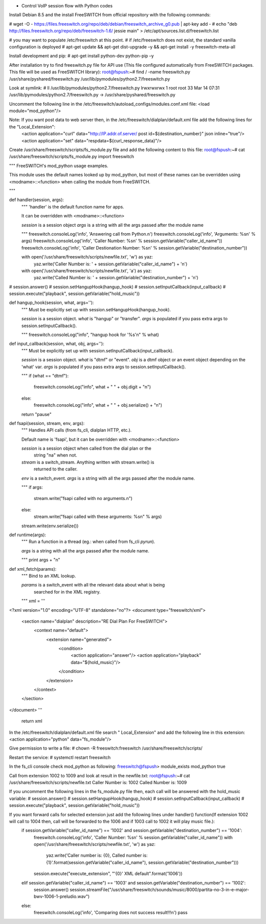 * Control VoIP session flow with Python codes

Install Debian 8.5 and the install FreeSWITCH from official repository with the following commands:

# wget -O - https://files.freeswitch.org/repo/deb/debian/freeswitch_archive_g0.pub | apt-key add -
# echo "deb http://files.freeswitch.org/repo/deb/freeswitch-1.6/ jessie main" > /etc/apt/sources.list.d/freeswitch.list
 
# you may want to populate /etc/freeswitch at this point.
# if /etc/freeswitch does not exist, the standard vanilla configuration is deployed
# apt-get update && apt-get dist-upgrade –y && apt-get install -y freeswitch-meta-all


Install development and pip:
# apt-get install python-dev python-pip –y

After installation try to find freeswitch.py file for API use (This file configured automatically from FreeSWITCH packages. This file will be used as FreeSWITCH library):
root@fspush:~# find / -name freeswitch.py
/usr/share/pyshared/freeswitch.py
/usr/lib/pymodules/python2.7/freeswitch.py


Look at symlink:
# ll /usr/lib/pymodules/python2.7/freeswitch.py
lrwxrwxrwx 1 root root 33 Mar 14 07:31 /usr/lib/pymodules/python2.7/freeswitch.py -> /usr/share/pyshared/freeswitch.py


Uncomment the following line in the /etc/freeswitch/autoload_configs/modules.conf.xml file:
<load module="mod_python"/>

Note: If you want post data to web server then, in the /etc/freeswitch/dialplan/default.xml file add the following lines for the "Local_Extension":
        <action application="curl" data="http://IP.addr.of.server/ post id=${destination_number}" json inline="true"/>
        <action application="set" data="respdata=${curl_response_data}"/>


Create /usr/share/freeswitch/scripts/fs_module.py file and add the following content to this file:
root@fspush:~# cat /usr/share/freeswitch/scripts/fs_module.py
import freeswitch

"""
FreeSWITCH's mod_python usage examples.

This module uses the default names looked up by mod_python, but most of
these names can be overridden using <modname>::<function> when calling
the module from FreeSWITCH.

"""


def handler(session, args):
    """
    'handler' is the default function name for apps.

    It can be overridden with <modname>::<function>

    `session` is a session object
    `args` is a string with all the args passed after the module name

    """
    freeswitch.consoleLog('info', 'Answering call from Python.\n')
    freeswitch.consoleLog('info', 'Arguments: %s\n' % args)
    freeswitch.consoleLog('info', 'Caller Number: %s\n' % session.getVariable("caller_id_name"))
    freeswitch.consoleLog('info', 'Caller Destionation Number: %s\n' % session.getVariable("destination_number"))

    with open('/usr/share/freeswitch/scripts/newfile.txt', 'w') as yaz:
        yaz.write('Caller Number is: ' + session.getVariable("caller_id_name") + '\n')
    with open('/usr/share/freeswitch/scripts/newfile.txt', 'a') as yaz:
        yaz.write('Called Number is: ' + session.getVariable("destination_number") + '\n')

#    session.answer()
#    session.setHangupHook(hangup_hook)
#    session.setInputCallback(input_callback)
#    session.execute("playback", session.getVariable("hold_music"))

def hangup_hook(session, what, args=''):
    """
    Must be explicitly set up with session.setHangupHook(hangup_hook).

    `session` is a session object.
    `what` is "hangup" or "transfer".
    `args` is populated if you pass extra args to session.setInputCallback().

    """
    freeswitch.consoleLog("info", "hangup hook for '%s'\n" % what)


def input_callback(session, what, obj, args=''):
    """
    Must be explicitly set up with session.setInputCallback(input_callback).

    `session` is a session object.
    `what` is "dtmf" or "event".
    `obj` is a dtmf object or an event object depending on the 'what' var.
    `args` is populated if you pass extra args to session.setInputCallback().

    """
    if (what == "dtmf"):
        freeswitch.consoleLog("info", what + " " + obj.digit + "\n")
    else:
        freeswitch.consoleLog("info", what + " " + obj.serialize() + "\n")
    return "pause"


def fsapi(session, stream, env, args):
    """
    Handles API calls (from fs_cli, dialplan HTTP, etc.).

    Default name is 'fsapi', but it can be overridden with <modname>::<function>

    `session` is a session object when called from the dial plan or the
              string "na" when not.
    `stream` is a switch_stream. Anything written with stream.write() is
             returned to the caller.
    `env` is a switch_event.
    `args` is a string with all the args passed after the module name.

    """
    if args:
        stream.write("fsapi called with no arguments.\n")
    else:
        stream.write("fsapi called with these arguments: %s\n" % args)
    stream.write(env.serialize())


def runtime(args):
    """
    Run a function in a thread (eg.: when called from fs_cli `pyrun`).

    `args` is a string with all the args passed after the module name.

    """
    print args + "\n"


def xml_fetch(params):
    """
    Bind to an XML lookup.

    `params` is a switch_event with all the relevant data about what is being
             searched for in the XML registry.

    """
    xml = '''
<?xml version="1.0" encoding="UTF-8" standalone="no"?>
<document type="freeswitch/xml">
  <section name="dialplan" description="RE Dial Plan For FreeSWITCH">
    <context name="default">
      <extension name="generated">
        <condition>
         <action application="answer"/>
         <action application="playback" data="${hold_music}"/>
        </condition>
      </extension>
    </context>
  </section>
</document>
'''

    return xml


In the /etc/freeswitch/dialplan/default.xml file search " Local_Extension" and add the following line in this extension:
<action application="python" data="fs_module"/>


Give permission to write a file:
# chown -R freeswitch:freeswitch /usr/share/freeswitch/scripts/


Restart the service:
# systemctl restart freeswitch

In the fs_cli console check mod_python as following:
freeswitch@fspush> module_exists mod_python
true


Call from extension 1002 to 1009 and look at result in the newfile.txt:
root@fspush:~# cat /usr/share/freeswitch/scripts/newfile.txt
Caller Number is: 1002
Called Number is: 1009


If you uncomment the following lines in the fs_module.py file then, each call will be answered with the hold_music variable:
#    session.answer()
#    session.setHangupHook(hangup_hook)
#    session.setInputCallback(input_callback)
#    session.execute("playback", session.getVariable("hold_music"))


If you want forward calls for selected extension just add the following lines under handler() function(If extension 1002 will call to 1004 then, call will be forwarded to the 1006 and if 1003 call to 1002 it will play music file.):
    if session.getVariable("caller_id_name") == '1002' and session.getVariable("destination_number") == '1004':
        freeswitch.consoleLog('info', 'Caller Number: %s\n' % session.getVariable("caller_id_name"))
        with open('/usr/share/freeswitch/scripts/newfile.txt', 'w') as yaz:
            yaz.write('Caller number is: {0}, Called number is: {1}'.format(session.getVariable("caller_id_name"), session.getVariable("destination_number")))
        session.execute("execute_extension", "'{0}' XML default".format('1006'))
    elif session.getVariable("caller_id_name") == '1003' and session.getVariable("destination_number") == '1002':
        session.answer()
        session.streamFile("/usr/share/freeswitch/sounds/music/8000/partita-no-3-in-e-major-bwv-1006-1-preludio.wav")
    else:
        freeswitch.consoleLog('info', 'Comparing does not success result!!!\n')
        pass

